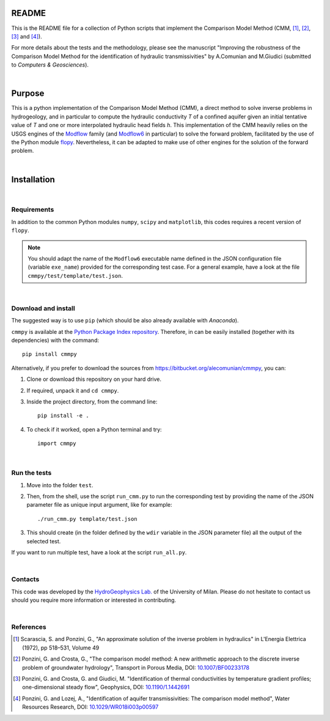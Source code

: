 README	
=========

This is the README file for a collection of Python scripts that implement
the Comparison Model Method (CMM, [1]_, [2]_, [3]_ and [4]_).

For more details about the tests and the methodology, please see the
manuscript "Improving the robustness of the Comparison Model Method
for the identification of hydraulic transmissivities" by A.Comunian
and M.Giudici (submitted to `Computers & Geosciences`).

|

Purpose
=====================

This is a python implementation of the Comparison Model Method (CMM),
a direct method to solve inverse problems in hydrogeology, and in
particular to compute the hydraulic conductivity *T* of a confined
aquifer given an initial tentative value of *T* and one or more
interpolated hydraulic head fields *h*.  This implementation of the
CMM heavily relies on the USGS engines of the `Modflow
<https://www.usgs.gov/mission-areas/water-resources/science/modflow-and-related-programs>`_
family (and `Modflow6
<https://www.usgs.gov/software/modflow-6-usgs-modular-hydrologic-model>`_
in particular) to solve the forward problem, facilitated by the use of
the Python module `flopy
<https://www.usgs.gov/software/flopy-python-package-creating-running-and-post-processing-modflow-based-models>`_. Nevertheless,
it can be adapted to make use of other engines for the solution of the
forward problem.

|

Installation
=====================

|

Requirements
--------------------

In addition to the common Python modules ``numpy``, ``scipy`` and
``matplotlib``, this codes requires a recent version of ``flopy``.

.. note::

   You should adapt the name of the ``Modflow6`` executable name
   defined in the JSON configuration file (variable ``exe_name``) provided for the
   corresponding test case. For a general example, have a look at the
   file ``cmmpy/test/template/test.json``.

|

Download and install
-----------------------------

The suggested way is to use ``pip`` (which should be also already
available with `Anaconda`).

``cmmpy`` is available at the `Python Package Index repository
<https://pypi.org/project/cmmpy/>`_. Therefore, in can be easily
installed (together with its dependencies) with the command::

    pip install cmmpy

Alternatively, if you prefer to download the sources from
`https://bitbucket.org/alecomunian/cmmpy
<https://bitbucket.org/alecomunian/cmmpy>`_, you can:

1) Clone or download this repository on your hard drive.
2) If required, unpack it and ``cd cmmpy``.
3) Inside the project directory, from the command line::

     pip install -e .

4) To check if it worked, open a Python terminal and try::

     import cmmpy

|

Run the tests
---------------------------

1) Move into the folder ``ŧest``.
2) Then, from the shell, use the script ``run_cmm.py`` to run the
   corresponding test by providing the name of the JSON parameter file
   as unique input argument, like for example::

     ./run_cmm.py template/test.json

3) This should create (in the folder defined by the ``wdir`` variable in the JSON parameter file)
   all the output of the selected test.

If you want to run multiple test, have a look at the script ``run_all.py``.
   
|

Contacts
----------------------

This code was developed by the `HydroGeophysics
Lab. <https://sites.unimi.it/labidrogeofisica/>`_ of the University of
Milan.  Please do not hesitate to contact us should you require more
information or interested in contributing.

|


References
-------------------

.. [1] Scarascia, S. and Ponzini, G., "An approximate solution of the
       inverse problem in hydraulics" in L'Energia Elettrica (1972),
       pp 518–531, Volume 49

.. [2] Ponzini, G. and Crosta, G., "The comparison model method: A new
       arithmetic approach to the discrete inverse problem of
       groundwater hydrology", Transport in Porous Media, DOI:
       `10.1007/BF00233178 <http://dx.doi.org/10.1007/BF00233178>`_

.. [3] Ponzini, G. and Crosta, G. and Giudici, M. "Identification of
       thermal conductivities by temperature gradient profiles;
       one-dimensional steady flow", Geophysics, DOI:
       `10.1190/1.1442691 <http://dx.doi.org/10.1190/1.1442691>`_

.. [4] Ponzini, G. and Lozej, A., "Identification of aquifer
       transmissivities: The comparison model method", Water Resources
       Research, DOI: `10.1029/WR018i003p00597 <10.1029/WR018i003p00597>`_
